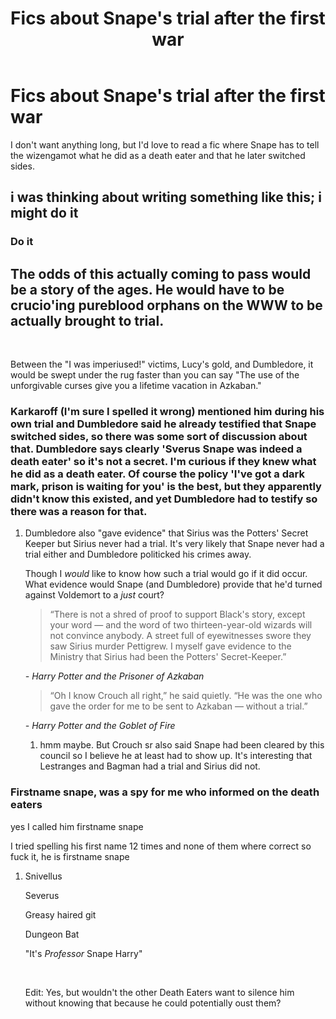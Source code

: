 #+TITLE: Fics about Snape's trial after the first war

* Fics about Snape's trial after the first war
:PROPERTIES:
:Author: Amata69
:Score: 15
:DateUnix: 1576703406.0
:DateShort: 2019-Dec-19
:FlairText: Request
:END:
I don't want anything long, but I'd love to read a fic where Snape has to tell the wizengamot what he did as a death eater and that he later switched sides.


** i was thinking about writing something like this; i might do it
:PROPERTIES:
:Author: ThePrimeAnomaly
:Score: 5
:DateUnix: 1576710775.0
:DateShort: 2019-Dec-19
:END:

*** Do it
:PROPERTIES:
:Author: CommanderL3
:Score: 3
:DateUnix: 1576719503.0
:DateShort: 2019-Dec-19
:END:


** The odds of this actually coming to pass would be a story of the ages. He would have to be crucio'ing pureblood orphans on the WWW to be actually brought to trial.

​

Between the "I was imperiused!" victims, Lucy's gold, and Dumbledore, it would be swept under the rug faster than you can say "The use of the unforgivable curses give you a lifetime vacation in Azkaban."
:PROPERTIES:
:Author: Nyanmaru_San
:Score: 3
:DateUnix: 1576718308.0
:DateShort: 2019-Dec-19
:END:

*** Karkaroff (I'm sure I spelled it wrong) mentioned him during his own trial and Dumbledore said he already testified that Snape switched sides, so there was some sort of discussion about that. Dumbledore says clearly 'Sverus Snape was indeed a death eater' so it's not a secret. I'm curious if they knew what he did as a death eater. Of course the policy 'I've got a dark mark, prison is waiting for you' is the best, but they apparently didn't know this existed, and yet Dumbledore had to testify so there was a reason for that.
:PROPERTIES:
:Author: Amata69
:Score: 1
:DateUnix: 1576742750.0
:DateShort: 2019-Dec-19
:END:

**** Dumbledore also "gave evidence" that Sirius was the Potters' Secret Keeper but Sirius never had a trial. It's very likely that Snape never had a trial either and Dumbledore politicked his crimes away.

Though I /would/ like to know how such a trial would go if it did occur. What evidence would Snape (and Dumbledore) provide that he'd turned against Voldemort to a /just/ court?

#+begin_quote
  “There is not a shred of proof to support Black's story, except your word --- and the word of two thirteen-year-old wizards will not convince anybody. A street full of eyewitnesses swore they saw Sirius murder Pettigrew. I myself gave evidence to the Ministry that Sirius had been the Potters' Secret-Keeper.”
#+end_quote

/- Harry Potter and the Prisoner of Azkaban/

#+begin_quote
  “Oh I know Crouch all right,” he said quietly. “He was the one who gave the order for me to be sent to Azkaban --- without a trial.”
#+end_quote

/- Harry Potter and the Goblet of Fire/
:PROPERTIES:
:Author: rohan62442
:Score: 1
:DateUnix: 1576811765.0
:DateShort: 2019-Dec-20
:END:

***** hmm maybe. But Crouch sr also said Snape had been cleared by this council so I believe he at least had to show up. It's interesting that Lestranges and Bagman had a trial and Sirius did not.
:PROPERTIES:
:Author: Amata69
:Score: 1
:DateUnix: 1576833820.0
:DateShort: 2019-Dec-20
:END:


*** Firstname snape, was a spy for me who informed on the death eaters

yes I called him firstname snape

I tried spelling his first name 12 times and none of them where correct so fuck it, he is firstname snape
:PROPERTIES:
:Author: CommanderL3
:Score: 1
:DateUnix: 1576719569.0
:DateShort: 2019-Dec-19
:END:

**** Snivellus

Severus

Greasy haired git

Dungeon Bat

"It's /Professor/ Snape Harry"

​

Edit: Yes, but wouldn't the other Death Eaters want to silence him without knowing that because he could potentially oust them?
:PROPERTIES:
:Author: Nyanmaru_San
:Score: 2
:DateUnix: 1576720370.0
:DateShort: 2019-Dec-19
:END:
